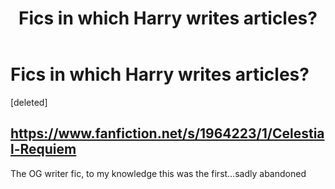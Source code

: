 #+TITLE: Fics in which Harry writes articles?

* Fics in which Harry writes articles?
:PROPERTIES:
:Score: 5
:DateUnix: 1604005179.0
:DateShort: 2020-Oct-30
:FlairText: Request
:END:
[deleted]


** [[https://www.fanfiction.net/s/1964223/1/Celestial-Requiem]]

The OG writer fic, to my knowledge this was the first...sadly abandoned
:PROPERTIES:
:Author: kecskepasztor
:Score: 1
:DateUnix: 1604009167.0
:DateShort: 2020-Oct-30
:END:
